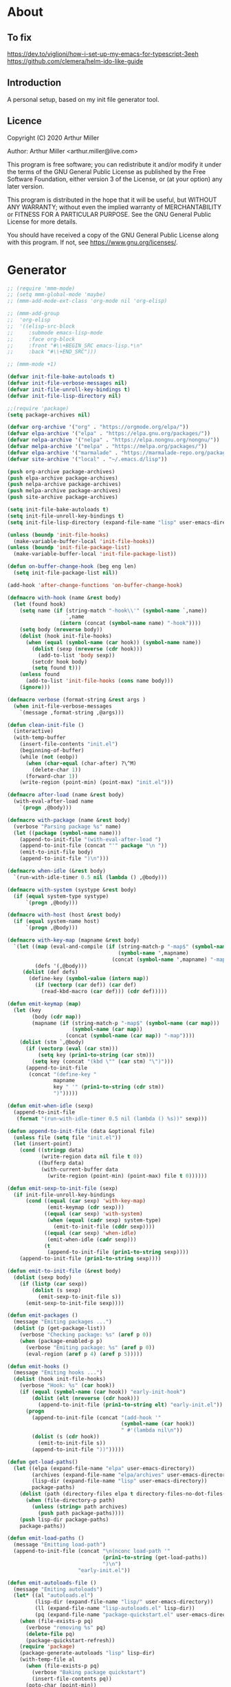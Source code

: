 # -*- eval: (progn (org-babel-goto-named-src-block "onstartup") (org-babel-execute-src-block) (outline-hide-sublevels 2)); -*-
* About
** To fix
   [[https://dev.to/viglioni/how-i-set-up-my-emacs-for-typescript-3eeh]]
   https://github.com/clemera/helm-ido-like-guide
** Introduction

   A personal setup, based on my init file generator tool.

** Licence
   Copyright (C) 2020  Arthur Miller

   Author: Arthur Miller <arthur.miller@live.com>

   This program is free software; you can redistribute it and/or modify
   it under the terms of the GNU General Public License as published by
   the Free Software Foundation, either version 3 of the License, or
   (at your option) any later version.

   This program is distributed in the hope that it will be useful,
   but WITHOUT ANY WARRANTY; without even the implied warranty of
   MERCHANTABILITY or FITNESS FOR A PARTICULAR PURPOSE.  See the
   GNU General Public License for more details.

   You should have received a copy of the GNU General Public License
   along with this program.  If not, see <https://www.gnu.org/licenses/>.
* Generator
  #+NAME: onstartup
  #+begin_src emacs-lisp :results output silent
;; (require 'mmm-mode)
;; (setq mmm-global-mode 'maybe)
;; (mmm-add-mode-ext-class 'org-mode nil 'org-elisp)

;; (mmm-add-group
;;  'org-elisp
;;  '((elisp-src-block
;;     :submode emacs-lisp-mode
;;     :face org-block
;;     :front "#\\+BEGIN_SRC emacs-lisp.*\n"
;;     :back "#\\+END_SRC")))

;; (mmm-mode +1)

(defvar init-file-bake-autoloads t)
(defvar init-file-verbose-messages nil)
(defvar init-file-unroll-key-bindings t)
(defvar init-file-lisp-directory nil)

;;(require 'package)
(setq package-archives nil)

(defvar org-archive '("org" . "https://orgmode.org/elpa/"))
(defvar elpa-archive '("elpa" . "https://elpa.gnu.org/packages/"))
(defvar nelpa-archive '("nelpa" . "https://elpa.nongnu.org/nongnu/"))
(defvar melpa-archive '("melpa" . "https://melpa.org/packages/"))
(defvar elpa-archive '("marmalade" . "https://marmalade-repo.org/packages/"))
(defvar site-archive '("local" . "~/.emacs.d/lisp"))

(push org-archive package-archives)
(push elpa-archive package-archives)
(push nelpa-archive package-archives)
(push melpa-archive package-archives)
(push site-archive package-archives)

(setq init-file-bake-autoloads t)
(setq init-file-unroll-key-bindings t)
(setq init-file-lisp-directory (expand-file-name "lisp" user-emacs-directory))

(unless (boundp 'init-file-hooks)
  (make-variable-buffer-local 'init-file-hooks))
(unless (boundp 'init-file-package-list)
  (make-variable-buffer-local 'init-file-package-list))

(defun on-buffer-change-hook (beg eng len)
  (setq init-file-package-list nil))

(add-hook 'after-change-functions 'on-buffer-change-hook)

(defmacro with-hook (name &rest body)
  (let (found hook)
    (setq name (if (string-match "-hook\\'" (symbol-name `,name))
                   `,name
                 (intern (concat (symbol-name name) "-hook"))))
    (setq body (nreverse body))
    (dolist (hook init-file-hooks)
      (when (equal (symbol-name (car hook)) (symbol-name name))
        (dolist (sexp (nreverse (cdr hook)))
          (add-to-list 'body sexp))
        (setcdr hook body)
        (setq found t)))
    (unless found
      (add-to-list 'init-file-hooks (cons name body)))
    (ignore)))

(defmacro verbose (format-string &rest args )
  (when init-file-verbose-messages
    `(message ,format-string ,@args)))

(defun clean-init-file ()
  (interactive)
  (with-temp-buffer
    (insert-file-contents "init.el")
    (beginning-of-buffer)
    (while (not (eobp))
      (when (char-equal (char-after) ?\^M)
        (delete-char 1))
      (forward-char 1))
    (write-region (point-min) (point-max) "init.el")))

(defmacro after-load (name &rest body)
  (with-eval-after-load name
    `(progn ,@body)))

(defmacro with-package (name &rest body)
  (verbose "Parsing package %s" name)
  (let ((package (symbol-name name)))
    (append-to-init-file "(with-eval-after-load ")
    (append-to-init-file (concat "'" package "\n "))
    (emit-to-init-file body)
    (append-to-init-file ")\n")))

(defmacro when-idle (&rest body)
  `(run-with-idle-timer 0.5 nil (lambda () ,@body)))

(defmacro with-system (systype &rest body)
  (if (equal system-type systype)
      `(progn ,@body)))

(defmacro with-host (host &rest body)
  (if (equal system-name host)
      `(progn ,@body)))

(defmacro with-key-map (mapname &rest body)
  `(let ((map (eval-and-compile (if (string-match-p "-map$" (symbol-name ',mapname))
                                    (symbol-name ',mapname)
                                  (concat (symbol-name ',mapname) "-map"))))
         (defs '(,@body)))
     (dolist (def defs)
       (define-key (symbol-value (intern map))
         (if (vectorp (car def)) (car def)
           (read-kbd-macro (car def))) (cdr def)))))

(defun emit-keymap (map)
  (let (key
        (body (cdr map))
        (mapname (if (string-match-p "-map$" (symbol-name (car map)))
                     (symbol-name (car map))
                   (concat (symbol-name (car map)) "-map"))))
    (dolist (stm `,@body)
      (if (vectorp (eval (car stm)))
          (setq key (prin1-to-string (car stm)))
        (setq key (concat "(kbd \"" (car stm) "\")")))
      (append-to-init-file
       (concat "(define-key "
               mapname
               key " '" (prin1-to-string (cdr stm))
               ")")))))

(defun emit-when-idle (sexp)
  (append-to-init-file
   (format "(run-with-idle-timer 0.5 nil (lambda () %s))" sexp)))

(defun append-to-init-file (data &optional file)
  (unless file (setq file "init.el"))
  (let (insert-point)
    (cond ((stringp data)
           (write-region data nil file t 0))
          ((bufferp data)
           (with-current-buffer data
             (write-region (point-min) (point-max) file t 0))))))

(defun emit-sexp-to-init-file (sexp)
  (if init-file-unroll-key-bindings
      (cond ((equal (car sexp) 'with-key-map)
             (emit-keymap (cdr sexp)))
            ((equal (car sexp) 'with-system)
             (when (equal (cadr sexp) system-type)
               (emit-to-init-file (cddr sexp))))
            ((equal (car sexp) 'when-idle)
             (emit-when-idle (cadr sexp)))
            (t
             (append-to-init-file (prin1-to-string sexp))))
    (append-to-init-file (prin1-to-string sexp))))

(defun emit-to-init-file (&rest body)
  (dolist (sexp body)
    (if (listp (car sexp))
        (dolist (s sexp)
          (emit-sexp-to-init-file s))
      (emit-sexp-to-init-file sexp))))

(defun emit-packages ()
  (message "Emiting packages ...")
  (dolist (p (get-package-list))
    (verbose "Checking package: %s" (aref p 0))
    (when (package-enabled-p p)
      (verbose "Emiting package: %s" (aref p 0))
      (eval-region (aref p 4) (aref p 5)))))

(defun emit-hooks ()
  (message "Emiting hooks ...")
  (dolist (hook init-file-hooks)
    (verbose "Hook: %s" (car hook))
    (if (equal (symbol-name (car hook)) "early-init-hook")
        (dolist (elt (nreverse (cdr hook)))
          (append-to-init-file (prin1-to-string elt) "early-init.el"))
      (progn
        (append-to-init-file (concat "(add-hook '"
                                     (symbol-name (car hook))
                                     " #'(lambda nil\n"))
        (dolist (s (cdr hook))
          (emit-to-init-file s))
        (append-to-init-file "))")))))

(defun get-load-paths()
  (let ((elpa (expand-file-name "elpa" user-emacs-directory))
        (archives (expand-file-name "elpa/archives" user-emacs-directory))
        (lisp-dir (expand-file-name "lisp" user-emacs-directory))
        package-paths)
    (dolist (path (directory-files elpa t directory-files-no-dot-files-regexp))
      (when (file-directory-p path)
        (unless (string= path archives)
          (push path package-paths))))
    (push lisp-dir package-paths)
    package-paths))

(defun emit-load-paths ()
  (message "Emitting load-path")
  (append-to-init-file (concat "\n(nconc load-path '"
                               (prin1-to-string (get-load-paths))
                               ")\n")
                       "early-init.el"))

(defun emit-autoloads-file ()
  (message "Emiting autoloads")
  (let* ((al "autoloads.el")
         (lisp-dir (expand-file-name "lisp/" user-emacs-directory))
         (ll (expand-file-name "lisp-autoloads.el" lisp-dir))
         (pq (expand-file-name "package-quickstart.el" user-emacs-directory)))
    (when (file-exists-p pq)
      (verbose "removing %s" pq)
      (delete-file pq)
      (package-quickstart-refresh))
    (require 'package)
    (package-generate-autoloads "lisp" lisp-dir)
    (with-temp-file al
      (when (file-exists-p pq)
        (verbose "Baking package quickstart")
        (insert-file-contents pq))
      (goto-char (point-min))
      (kill-line 2)
      (insert "(defvar package-activated-list nil)")
      (goto-char (point-max))
      (insert "(package-activate-all)")
      (kill-line -4)
      (goto-char (point-max))
      (when (file-exists-p ll)
        (verbose "Baking site autoloads file %s" ll)
        (insert-file-contents ll))
      (goto-char (point-min))
      (while (not (eobp))
        (when (re-search-forward "^(add-to-list" (line-end-position) t)
          (beginning-of-line)
          (kill-line 2))
        (beginning-of-line)
        (forward-line 1)))))

(defmacro maybe-remove-file (file)
  `(when (file-exists-p ,file)
     (delete-file ,file)
     (message "Removed file %s" ,file)))

(defun tangle-init-file (&optional file)
  (message "Exporting init files.")
  (unless file
    (setq file "init.el"))
  (maybe-remove-file "init.el")
  (maybe-remove-file "init.elc")
  (maybe-remove-file "early-init.el")
  (with-temp-file "init.el"
    (insert ";;; init.el -*- lexical-binding: t; -*-\n")
    (insert ";;; This file is machine generated by init-file generator, don't edit\n")
    (insert ";;; manually, edit instead file init.org and generate new init file from it.\n\n"))
  (with-temp-file "early-init.el"
    (insert ";;; early-init.el -*- lexical-binding: t; -*-\n")
    (insert ";;; This file is machine generated by init-file generator, don't edit\n")
    (insert ";;; manually, edit instead file init.org and generate new init file from it.\n\n"))
  (setq init-file-hooks nil)
  (emit-autoloads-file)
  ;; are we baking quickstart file?
  (when init-file-bake-autoloads
    ;;(append-to-init-file "\n(setq package-quickstart nil package-enable-at-startup nil package--init-file-ensured t)\n" "early-init.el")
    (with-temp-buffer
      (insert-file-contents-literally "autoloads.el")
      (append-to-init-file (current-buffer)))
    )
  ;; generate stuff
  (emit-packages)
  ;; do this after user init stuff
  (emit-hooks) ;; must be done after emiting packages
  (emit-load-paths);; must be done after emiting hooks
  ;; fix init.el
  (append-to-init-file "\n;; Local Variables:\n")
  (append-to-init-file ";; byte-compile-warnings: (not free-vars unresolved))\n")
  (append-to-init-file ";; End:\n")
  (clean-init-file))

;; (let ((l (get-package-list)))
;;   (with-current-buffer (get-buffer-create "*package-list*")
;;     (erase-buffer)
;;     (dolist (p l)
;;       (beginning-of-line)
;;       (insert (aref p 0))
;;       (newline))
;;     (switch-to-buffer (current-buffer))))

;; (defun print-line (&optional beg)
;;   (let ((end (line-end-position)))
;;     (unless beg (setq beg (line-beginning-position)))
;;     (message "%s" (buffer-substring-no-properties beg end))))

;; Install packages
(defun ensure-package (package)
  (let ((p (intern (aref package 0))))
    (unless (package-installed-p p)
      (message "Installing package: %s" p)
      (package-install p))))

(defun package-pseudo-p (package)
  (aref package 2))

(defun package-enabled-p (package)
  (aref package 1))

(defun install-packages (&optional packages)
  (interactive)
  (package-initialize)
  (package-refresh-contents)
  (unless packages
    (setq packages (get-package-list)))
  (dolist (p packages)
    (unless (package-pseudo-p p)
      (ensure-package p)))
  (package-quickstart-refresh))

(defmacro gt (n1 n2)
  `(> ,n1 ,n2))

(defmacro gte (n1 n2)
  `(>= ,n1 ,n2))

(defmacro lt (n1 n2)
  `(< ,n1 ,n2))

(defmacro lte (n1 n2)
  `(<= ,n1 ,n2))

(defun current-package ()
  "Return name of package the cursor is at the moment."
  (save-excursion
    (let (nb ne pn (start (point)))
      (when (re-search-backward "^\\* Packages" (point-min) t)
        (setq nb (point))
        (goto-char start)
        (setq pn (search-forward "** " (line-end-position) t 1))
        (unless pn
          (setq pn (search-backward "** " nb t 1)))
        (when pn
          (search-forward "] ")
          (setq nb (point))
          (re-search-forward "[\n[:blank:]]")
          (forward-char -1)
          (setq ne (point))
          (setq pn (buffer-substring-no-properties nb ne))
          pn)))))

(defun install-and-configure ()
  (interactive)
  (install-packages)
  (generate-init-files)
  (install-init-files))

(defun configure-emacs ()
  (interactive)
  (generate-init-files)
  (install-init-files))

;; org hacks
(defun org-init--packages ()
  "Return start of packages; point after the \"* Packages\" heading."
  (save-excursion
    ;; we search backward, which will find beginning of line if the current
    ;; point is after the heading
    (cond ((re-search-backward "^\\* Packages" (point-min) t)
           (point))
          ;; the point was after the heading, and now we are at the point-min
          ((re-search-forward "^\\* Packages" nil t)
           (beginning-of-line)
           (point))
          ;; we didn't found the Packages section, means invalid file
          (t (error "No Packages section in current file found.")))))

;; help fns to work with init.org
(defun add-package (package)
  (interactive "sPackage name: ")
  (goto-char (org-init--packages))
  (forward-line 1)
  (insert (concat "** [x] "
                  package
                  "\n#+begin_src emacs-lisp\n"
                  "\n#+end_src\n"))
  (forward-line -2))

(defun add-git-package (url)
  (interactive "sGIT url: ")
  (unless (string-empty-p url)
    (let ((tokens (split-string url "/" t "\s\t")) package)
          (message "T: %S" tokens)
      (dolist (tk tokens)
        (setq package tk))
      (goto-char (org-init--packages))
      (forward-line 1)
      (insert (concat "\n** [x] " package
                      "\n#+GIT: " url
                      "\n#+begin_src emacs-lisp\n"
                      "\n#+end_src\n"))
      (forward-line -2))))

(defun add-pseudo-package (package)
  (interactive "sPackage name: ")
  (goto-char (org-init--packages))
  (forward-line 1)
  (insert (concat "** [none  ] [x] "
                  package
                  "\n#+begin_src emacs-lisp\n"
                  "\n#+end_src\n"))
  (forward-line -2))

(defun org-init--package-enabled-p ()
  "Return t if point is in a package headline and package is enabled."
  (save-excursion
    (beginning-of-line)
    (looking-at "^[ \t]*\\*\\* \\[x\\]")))

(defun org-init--toggle-headline-checkbox ()
  "Switch between enabled/disabled todo state."
  (if (org-init--package-enabled-p)
      (org-todo 2)
    (org-todo 1)))

(defun org-init--package-section-p ()
  (save-excursion
    (let ((current-point (point)))
      (when (re-search-backward "^\\* Packages" nil t)
        (forward-line 1)
        (gte current-point (point))))))

(defun org-init--shiftup ()
  "Switch between enabled/disabled todo state."
  (interactive)
  (if (org-init--package-section-p)
      (save-excursion
        (beginning-of-line)
        (unless (looking-at org-heading-regexp)
          (re-search-backward org-heading-regexp))
        (ohc--shiftup))
    (org-shiftup)))

(defun org-init--shiftdown ()
  "Switch between enabled/disabled todo state."
  (interactive)
  (if (org-init--package-section-p)
      (save-excursion
        (beginning-of-line)
        (unless (looking-at org-heading-regexp)
          (re-search-backward org-heading-regexp))
        (ohc--shiftdown))
    (org-shiftdown)))

(defun org-init--shiftright ()
  "Switch between enabled/disabled todo state."
  (interactive)
  (if (org-init--package-section-p)
      (save-excursion
        (beginning-of-line)
        (unless (looking-at org-heading-regexp)
          (re-search-backward org-heading-regexp))
        (org-shiftright))
    (org-shiftright)))

(defun org-init--shiftleft ()
  "Switch between enabled/disabled todo state."
  (interactive)
  (if (org-init--package-section-p)
      (save-excursion
        (beginning-of-line)
        (unless (looking-at org-heading-regexp)
          (re-search-backward org-heading-regexp))
        (org-shiftleft))
    (org-shiftleft)))

(defun org-init--open-in-dired ()
  (interactive)
  (if (org-init--package-section-p)
      (save-excursion
        (beginning-of-line)
        (unless (looking-at org-heading-regexp)
          (re-search-backward org-heading-regexp))
        (let ((elpa (expand-file-name "elpa" user-emacs-directory))
              start pkgname)
          (while (search-forward "] " (line-end-position) t) )
          (setq start (point))
          (skip-chars-forward "[a-zA-Z\\-]")
          (setq pkgname (buffer-substring-no-properties start (point)))
          (setq pkdir (directory-files elpa t pkgname t ))
          (if pkdir (dired (car pkdir)))))))

(defun org-init--sort-packages ()
  "This is just a convenience wrapper for org-sort. It does reverted sort on
  todo keywords-"
  (interactive)
  (save-excursion
    (goto-char (org-init--packages))
    (org-sort-entries nil ?a) ;; first sort alphabetic than in reversed todo-order
    (org-sort-entries nil ?O)
    (org-cycle) (org-cycle)))

(defvar org-init-mode-map
  (let ((map (make-sparse-keymap)))
    (define-key org-heading-checkbox-mode-map
      [remap ohc--shiftup] #'org-init--shiftup)
    (define-key org-heading-checkbox-mode-map
      [remap ohc--shiftdown] #'org-init--shiftdown)
    (define-key org-mode-map [remap org-shiftleft] #'org-init--shiftleft)
    (define-key org-mode-map [remap org-shiftright] #'org-init--shiftright)
    (define-key map (kbd "C-c C-j") 'org-init--open-in-dired)
    (define-key map (kbd "C-c i a") 'add-package)
    (define-key map (kbd "C-c i i") 'install-packages)
    (define-key map (kbd "C-c i p") 'add-pseudo-package)
    (define-key map (kbd "C-c i s") 'org-init--sort-packages)
    (define-key map (kbd "C-c i g") 'generate-init-files)
    map)
  "Keymap used in `org-init-mode'.")

(defvar org-init-mode-enabled nil)
(defvar org-init-old-kwds nil)
(defvar org-init-old-key-alist nil)
(defvar org-init-old-kwd-alist nil)
(defvar org-init-old-log-done nil)
(defvar org-init-old-todo nil)

(make-variable-buffer-local 'org-log-done)
(make-variable-buffer-local 'org-todo-keywords)

(define-minor-mode org-init-mode ""
  :global nil :lighter " init-file"
  (unless (derived-mode-p 'org-mode)
    (error "Not in org-mode."))
  (cond (org-init-mode
         (unless org-init-mode-enabled
           (setq org-init-mode-enabled t
                 org-init-old-log-done org-log-done
                 org-init-old-kwds org-todo-keywords-1
                 org-init-old-key-alist org-todo-key-alist
                 org-init-old-kwd-alist org-todo-kwd-alist)
           (setq-local org-log-done nil)
           (let (kwd-list s)
             (dolist (repo package-archives)
               (setq s (car repo))
               (while (lt (length s) 6)
                 (setq s (concat s " ")))
               (push (format "[%s]" s) kwd-list))
             (push "[none  ]" kwd-list)
             (org-todo-per-file-keywords (nreverse kwd-list)))))
        (t
         (setq org-todo-keywords-1 org-init-old-kwds
               org-todo-key-alist org-init-old-key-alist
               org-todo-kwd-alist org-init-old-kwd-alist
               org-log-done org-init-old-log-done
               org-init-mode-enabled nil))))

(defun org-todo-per-file-keywords (kwds)
  "Sets per file TODO labels. Takes as argument a list of strings to be
          used as labels."
  (let (alist)
    (push "TODO" alist)
    (dolist (kwd kwds)
      (push kwd alist))
    (setq alist (list (nreverse alist)))
    ;; TODO keywords.
    (setq-local org-todo-kwd-alist nil)
    (setq-local org-todo-key-alist nil)
    (setq-local org-todo-key-trigger nil)
    (setq-local org-todo-keywords-1 nil)
    (setq-local org-done-keywords nil)
    (setq-local org-todo-heads nil)
    (setq-local org-todo-sets nil)
    (setq-local org-todo-log-states nil)
    (let ((todo-sequences alist))
      (dolist (sequence todo-sequences)
        (let* ((sequence (or (run-hook-with-args-until-success
                              'org-todo-setup-filter-hook sequence)
                             sequence))
               (sequence-type (car sequence))
               (keywords (cdr sequence))
               (sep (member "|" keywords))
               names alist)
          (dolist (k (remove "|" keywords))
            (unless (string-match "^\\(.*?\\)\\(?:(\\([^!@/]\\)?.*?)\\)?$"
                                  k)
              (error "Invalid TODO keyword %s" k))
            (let ((name (match-string 1 k))
                  (key (match-string 2 k))
                  (log (org-extract-log-state-settings k)))
              (push name names)
              (push (cons name (and key (string-to-char key))) alist)
              (when log (push log org-todo-log-states))))
          (let* ((names (nreverse names))
                 (done (if sep (org-remove-keyword-keys (cdr sep))
                         (last names)))
                 (head (car names))
                 (tail (list sequence-type head (car done) (org-last done))))
            (add-to-list 'org-todo-heads head 'append)
            (push names org-todo-sets)
            (setq org-done-keywords (append org-done-keywords done nil))
            (setq org-todo-keywords-1 (append org-todo-keywords-1 names nil))
            (setq org-todo-key-alist
                  (append org-todo-key-alist
                          (and alist
                               (append '((:startgroup))
                                       (nreverse alist)
                                       '((:endgroup))))))
            (dolist (k names) (push (cons k tail) org-todo-kwd-alist))))))
    (setq org-todo-sets (nreverse org-todo-sets)
          org-todo-kwd-alist (nreverse org-todo-kwd-alist)
          org-todo-key-trigger (delq nil (mapcar #'cdr org-todo-key-alist))
          org-todo-key-alist (org-assign-fast-keys org-todo-key-alist))
    ;; Compute the regular expressions and other local variables.
    ;; Using `org-outline-regexp-bol' would complicate them much,
    ;; because of the fixed white space at the end of that string.
    (unless org-done-keywords
      (setq org-done-keywords
            (and org-todo-keywords-1 (last org-todo-keywords-1))))
    (setq org-not-done-keywords
          (org-delete-all org-done-keywords
                          (copy-sequence org-todo-keywords-1))
          org-todo-regexp (regexp-opt org-todo-keywords-1 t)
          org-not-done-regexp (regexp-opt org-not-done-keywords t)
          org-not-done-heading-regexp
          (format org-heading-keyword-regexp-format org-not-done-regexp)
          org-todo-line-regexp
          (format org-heading-keyword-maybe-regexp-format org-todo-regexp)
          org-complex-heading-regexp
          (concat "^\\(\\*+\\)"
                  "\\(?: +" org-todo-regexp "\\)?"
                  "\\(?: +\\(\\[#.\\]\\)\\)?"
                  "\\(?: +\\(.*?\\)\\)??"
                  "\\(?:[ \t]+\\(:[[:alnum:]_@#%:]+:\\)\\)?"
                  "[ \t]*$")
          org-complex-heading-regexp-format
          (concat "^\\(\\*+\\)"
                  "\\(?: +" org-todo-regexp "\\)?"
                  "\\(?: +\\(\\[#.\\]\\)\\)?"
                  "\\(?: +"
                  ;; Stats cookies can be stuck to body.
                  "\\(?:\\[[0-9%%/]+\\] *\\)*"
                  "\\(%s\\)"
                  "\\(?: *\\[[0-9%%/]+\\]\\)*"
                  "\\)"
                  "\\(?:[ \t]+\\(:[[:alnum:]_@#%%:]+:\\)\\)?"
                  "[ \t]*$")
          org-todo-line-tags-regexp
          (concat "^\\(\\*+\\)"
                  "\\(?: +" org-todo-regexp "\\)?"
                  "\\(?: +\\(.*?\\)\\)??"
                  "\\(?:[ \t]+\\(:[[:alnum:]:_@#%]+:\\)\\)?"
                  "[ \t]*$"))))

(push "GIT" org-element-affiliated-keywords)

(org-init-mode 1)
  #+end_src
* Packages
** [none  ] [x] c/c++
   #+begin_src emacs-lisp
(with-hook after-init
           (add-hook 'c-initialization-hook 'my-c-init)
           (add-hook 'c++-mode-hook 'my-c++-init)
           (add-to-list 'auto-mode-alist '("\\.c\\'" . c-mode))
           (add-to-list 'auto-mode-alist '("\\.h\\'" . c-mode))
           (setq auto-mode-alist
                 (append (list '("\\.\\(|hh\\|cc\\|c++\\|cpp\\|tpp\\|hpp\\|hxx\\|cxx\\|inl\\|cu\\)$" . c++-mode)) 
                         auto-mode-alist))
           (when-idle
            (require 'c++-setup)))
   #+end_src
** [none  ] [x] dap-java
   #+begin_src emacs-lisp

   #+end_src
** [none  ] [x] dired
   #+begin_src emacs-lisp
(with-hook after-init
           (with-key-map global
                         ("C-x C-j"   . dired-jump)
                         ("C-x 4 C-j" . dired-jump-other-window))
           (when-idle
            (require 'dired)
            (message "Dired loaded on idle.")))

(with-package dired
              (require 'dired-extras)
              (setq dired-dwim-target t
                    global-auto-revert-non-file-buffers nil
                    dired-recursive-copies  'always
                    dired-recursive-deletes 'always
                    ;; there is a bug with dired-subtree: when -D (--dired) switch is
                    ;; specified, dired-subtree-toggle toggles only one level deep
                    dired-listing-switches "-lA --si --time-style=long-iso --group-directories-first"
                    wdired-use-vertical-movement t
                    wdired-allow-to-change-permissions t
                    dired-omit-files-p t
                    dired-omit-files (concat dired-omit-files "\\|^\\..+$"))

              (setq openwith-associations
                    (list (list (openwith-make-extension-regexp
                                 '("flac" "mpg" "mpeg" "mp3" "mp4"
                                   "avi" "wmv" "wav" "mov" "flv"
                                   "ogm" "ogg" "mkv" "webm"))
                                "mpv"
                                '(file))

                          (list (openwith-make-extension-regexp
                                 '("html" "htm"))
                                (getenv "BROWSER")
                                '(file))))

              (with-system windows-nt
                            (setq ls-lisp-use-insert-directory-program "gls"))
              
              (with-system gnu/linux
                           (dolist (ext (list (list (openwith-make-extension-regexp
                                                     '("xbm" "pbm" "pgm" "ppm" "pnm"
                                                       "png" "gif" "bmp" "tif" "jpeg" "jpg"))
                                                    "feh"
                                                    '(file))
                                              
                                              (list (openwith-make-extension-regexp
                                                     '("doc" "xls" "ppt" "odt" "ods" "odg" "odp" "rtf"))
                                                    "libreoffice"
                                                    '(file))

                                              (list (openwith-make-extension-regexp
                                                     '("\\.lyx"))
                                                    "lyx"
                                                    '(file))

                                              (list (openwith-make-extension-regexp
                                                     '("chm"))
                                                    "kchmviewer"
                                                    '(file))

                                              (list (openwith-make-extension-regexp
                                                     '("pdf" "ps" "ps.gz" "dvi" "epub" "djv" "djvu" "mobi"))
                                                    "okular"
                                                    '(file))))
                             (add-to-list 'openwith-associations ext)))

              (with-key-map dired-mode
                            ("C-x <M-S-return>" . dired-open-current-as-sudo)                    
                            ("r"                . dired-do-rename)
                            ("C-S-r"            . wdired-change-to-wdired-mode)
                            ("f"                . wdired-change-to-partial-wdired-mode)
                            ;; ("C-r C-s"          . tmtxt/dired-async-get-files-size)
                            ;; ("C-r C-r"          . tda/rsync)
                            ;; ("C-r C-z"          . tda/zip)
                            ;; ("C-r C-u"          . tda/unzip)
                            ;; ("C-r C-a"          . tda/rsync-multiple-mark-file)
                            ;; ("C-r C-e"          . tda/rsync-multiple-empty-list)
                            ;; ("C-r C-d"          . tda/rsync-multiple-remove-item)
                            ;; ("C-r C-v"          . tda/rsync-multiple)
                            ;; ("C-r C-s"          . tda/get-files-size)
                            ;; ("C-r C-q"          . tda/download-to-current-dir)
                            ("S-<return>"       . dired-openwith)
                            ("C-'"              . dired-collapse-mode)
                            ("M-p"              . scroll-down-line)
                            ("M-m"              . dired-mark-backward)
                            ("M-<"              . dired-goto-first)
                            ("M->"              . dired-goto-last)
                            ("M-<return>"       . my-run)
                            ("C-S-f"            . dired-narrow)
                            ("P"                . peep-dired)
                            ("<f1>"             . term-toggle)
                            ("TAB"              . dired-subtree-toggle)
                            ("f"                . dired-subtree-fold-all)                            
                            ("e"                . dired-subtree-expand-all)))

(with-hook dired-mode
           (dired-omit-mode t)
           (dired-async-mode t)
           (dired-hide-details-mode)
           (dired-auto-readme-mode t))
   #+end_src
** [none  ] [x] early-init
   #+begin_src emacs-lisp
(with-hook early-init
           (defvar old-file-name-handler file-name-handler-alist)
           (setq file-name-handler-alist nil
                 gc-cons-threshold most-positive-fixnum
                 frame-inhibit-implied-resize t
                 bidi-inhibit-bpa t
                 initial-scratch-message ""
                 inhibit-splash-screen t
                 inhibit-startup-screen t
                 inhibit-startup-message t
                 inhibit-startup-echo-area-message t
                 show-paren-delay 0
                 use-dialog-box nil
                 visible-bell nil
                 ring-bell-function 'ignore
                 load-prefer-newer t
                 shell-command-default-error-buffer "Shell Command Errors"
                 native-comp-async-report-warnings-errors 'silent
                 comp-speed 3)

           (setq-default abbrev-mode t
                         indent-tabs-mode nil
                         indicate-empty-lines t
                         cursor-type 'bar
                         fill-column 80
                         auto-fill-function 'do-auto-fill
                         cursor-in-non-selected-windows 'hollow
                         bidi-display-reordering 'left-to-right
                         bidi-paragraph-direction 'left-to-right)

           (push '(menu-bar-lines . 0) default-frame-alist)
           (push '(tool-bar-lines . 0) default-frame-alist)
           (push '(vertical-scroll-bars . nil) default-frame-alist)
           (push '(font . "Anonymous Pro-16") default-frame-alist)
           ;; (push '(font . "Some imaginary font") default-frame-alist)
           (custom-set-faces '(default ((t (:height 120)))))
           
           ;; (let ((default-directory  (expand-file-name "lisp" user-emacs-directory)))
           ;;   (normal-top-level-add-to-load-path '("."))
           ;;   (normal-top-level-add-subdirs-to-load-path))
           
           (define-prefix-command 'C-z-map)
           (global-set-key (kbd "C-z") 'C-z-map)
           (global-unset-key (kbd "C-v")))
   #+end_src
** [none  ] [x] emacs
   #+begin_src emacs-lisp
(with-hook after-init
           (setenv "BROWSER" "firefox-developer-edition")

           (with-system windows-nt
                        ;; (global-disable-mouse-mode 1)
                        (setq w32-get-true-file-attributes nil
                              w32-pipe-read-delay 0
                              w32-pipe-buffer-size (* 64 1024)
                              ;;package-gnupghome-dir "c:/Users/arthu/.emacs.d/elpa/gnupg"
                              source-directory "c:/emacs/emsrc/emacs"
                              command-line-x-option-alist nil
                              command-line-ns-option-alist nil))
           
             (let ((etc (expand-file-name "etc" user-emacs-directory)))
                 (unless (file-directory-p etc)
                   (make-directory etc))
               (setq show-paren-style 'expression
                     shell-file-name "bash"
                     shell-command-switch "-ic"
                     delete-exited-processes t
                     echo-keystrokes 0.1
                     winner-dont-bind-my-keys t
                     auto-window-vscroll nil
                     require-final-newline t
                     next-line-add-newlines t
                     bookmark-save-flag 1
                     delete-selection-mode t
                     confirm-kill-processes nil
                     large-file-warning-threshold nil
                     save-abbrevs 'silent
                     save-interprogram-paste-before-kill t
                     save-place-file (expand-file-name "places" etc)
                     max-lisp-eval-depth '100000
                     max-specpdl-size '1000000
                     scroll-preserve-screen-position 'always
                     scroll-conservatively 1
                     maximum-scroll-margin 1
                     scroll-margin 0
                     make-backup-files nil
                     backup-directory-alist `(("." . ,etc))
                     custom-file (expand-file-name "custom.el" etc)
                     abbrev-file-name (expand-file-name "abbrevs.el" etc)
                     bookmark-default-file (expand-file-name "bookmarks" etc)))

             (add-to-list 'display-buffer-alist '("\\*Compile-Log\\*"
                                                  (display-buffer-no-window)))

           (fset 'yes-or-no-p 'y-or-n-p)
           (electric-indent-mode 1)
           (electric-pair-mode 1)
           (global-auto-revert-mode)
           (global-hl-line-mode 1)
           (global-subword-mode 1)
           (auto-compression-mode 1)
           (auto-image-file-mode)
           (auto-insert-mode 1)
           (auto-save-mode 1)
           (blink-cursor-mode 1)
           (column-number-mode 1)
           (delete-selection-mode 1)
           (display-time-mode 1)
           (pending-delete-mode 1)
           (show-paren-mode t)
           (save-place-mode 1)
           (winner-mode t)
           (turn-on-auto-fill)
           
           (diminish 'winner-mode)
           (diminish 'eldoc-mode)
           (diminish 'electric-pair-mode)
           (diminish 'auto-complete-mode)
           (diminish 'abbrev-mode)
           (diminish 'auto-fill-function)
           (diminish 'subword-mode)
           (diminish 'auto-insert-mode)
           
           (with-key-map global
                         ;; Window-buffer operations
                         ("C-<insert>"    . term-toggle)
                         ("<insert>"      . term-toggle-eshell)
                         ([f9]            . ispell-word)
                         ([S-f10]         . next-buffer)
                         ([f10]           . previous-buffer)
                         ([f12]           . kill-buffer-but-not-some)
                         ([M-f12]         . kill-buffer-other-window)
                         ([C-M-f12]       . only-current-buffer)

                         ;; Emacs windows
                         ("C-v <left>"   . windmove-swap-states-left)
                         ("C-v <right>"  . windmove-swap-states-right)
                         ("C-v <up>"     . windmove-swap-states-up)
                         ("C-v <down>"   . windmove-swap-states-down)
                         ("C-v o"        . other-window)
                         ("C-v j"        . windmove-left)
                         ("C-v l"        . windmove-right)
                         ("C-v i"        . windmove-up)
                         ("C-v k"        . windmove-down)
                         ("C-v a"        . send-to-window-left)
                         ("C-v d"        . send-to-window-right)
                         ("C-v w"        . send-to-window-up)
                         ("C-v s"        . send-to-window-down)
                         ("C-v v"        . maximize-window-vertically)
                         ("C-v h"        . maximize-window-horizontally)
                         ("C-v n"        . next-buffer)
                         ("C-v p"        . previous-buffer)
                         ("C-v C-+"      . enlarge-window-horizontally)
                         ("C-v C-,"      . enlarge-window-vertically)
                         ("C-v C--"      . shrink-window-horizontally)
                         ("C-v C-."      . shrink-window-vertically)
                         ("C-v u"        . winner-undo)
                         ("C-v r"        . winner-redo)
                         ("C-v C-k"      . delete-window)
                         ("C-v C-l"      . windmove-delete-left)
                         ("C-v C-r"      . windmove-delete-right)
                         ("C-v C-a"      . windmove-delete-up)
                         ("C-v C-b"      . windmove-delete-down)
                         ("C-v <return>" . delete-other-windows)
                         ("C-v ,"        . split-window-right)
                         ("C-v ."        . split-window-below)
                         ("C-v C-s"      . swap-two-buffers)
                         ([remap other-window] . ace-window)

                         ;; cursor movement
                         ("M-n"     . scroll-up-line)
                         ("M-N"     . scroll-up-command)
                         ("M-p"     . scroll-down-line)
                         ("M-P"     . scroll-down-command)
                         ("C-v c"   . org-capture)
                         ("C-v C-c" . avy-goto-char)
                         ("C-v C-v" . avy-goto-word-1)
                         ("C-v C-w" . avy-goto-word-0)
                         ("C-v C-g" . avy-goto-line)

                         ;; some random stuff
                         ("C-h C-i"   . (lambda() 
                                          (interactive)
                                          (find-file (expand-file-name
                                                      "init.org"
                                                      user-emacs-directory)))))
           
           (when-idle (require 'sv-kalender)
                      ;;(add-to-list 'special-display-frame-alist '(tool-bar-lines . 0))
                      (when (and custom-file (file-exists-p custom-file))
                        (load custom-file 'noerror))
                      (add-hook 'comint-output-filter-functions
                                #'comint-watch-for-password-prompt)
                      (setq gc-cons-threshold       16777216
                            gc-cons-percentage      0.1
                            file-name-handler-alist old-file-name-handler)))
   #+end_src
** [none  ] [x] emacs-director
   #+GIT: https://github.com/bard/emacs-director
#+begin_src emacs-lisp

#+end_src
** [none  ] [x] emacs-run-command
   #+GIT: https://github.com/bard/emacs-run-command
#+begin_src emacs-lisp

#+end_src
** [none  ] [x] emacs-velocity
   #+GIT: https://github.com/bard/emacs-velocity
#+begin_src emacs-lisp

#+end_src
** [none  ] [x] gnus
   #+begin_src emacs-lisp
(with-hook after-init
           (require 'gnus)
           (message "Gnus loaded on idle."))

(with-package gnus

              ;;(require 'nnir)

              (setq user-full-name    "Arthur Miller"
                    user-mail-address "arthur.miller@live.com")
              
              ;; for the outlook
              (setq gnus-select-method '(nnimap "live.com"
                                                (nnimap-address "imap-mail.outlook.com")
                                                (nnimap-server-port 993)
                                                (nnimap-stream ssl)
                                                (nnir-search-engine imap)))

              ;; Send email through SMTP
              (setq message-send-mail-function 'smtpmail-send-it
                    smtpmail-default-smtp-server "smtp-mail.outlook.com"
                    smtpmail-smtp-service 587
                    smtpmail-local-domain "homepc")

              (setq gnus-thread-sort-functions
                    '(gnus-thread-sort-by-most-recent-date
                      (not gnus-thread-sort-by-number)))
              (setq gnus-use-cache t gnus-view-pseudo-asynchronously t)
              ;; Show more MIME-stuff:
              (setq gnus-mime-display-multipart-related-as-mixed t)
              ;; http://www.gnu.org/software/emacs/manual/html_node/gnus/_005b9_002e2_005d.html
              (setq gnus-use-correct-string-widths nil)
              (setq nnmail-expiry-wait 'immediate)
              
              ;; Smileys:
              (setq smiley-style 'medium)
              
              ;; Use topics per default:
              (add-hook 'gnus-group-mode-hook 'gnus-topic-mode)
              (setq gnus-message-archive-group '((format-time-string "sent.%Y")))
              (setq gnus-server-alist '(("archive" nnfolder "archive" (nnfolder-directory "~/mail/archive")
                                         (nnfolder-active-file "~/mail/archive/active")
                                         (nnfolder-get-new-mail nil)
                                         (nnfolder-inhibit-expiry t))))
              
              (setq gnus-topic-topology '(;;("Gnus" visible)
                                          ;;(("misc" visible))
                                          ("live.com" visible)))
              
              ;; each topic corresponds to a public imap folder
              (setq gnus-topic-alist '(("live.com")
                                       ("Gnus")))
              )
   #+end_src
** [none  ] [x] inferior-python-mode
   #+begin_src emacs-lisp
     (with-hook inferior-python-mode
                (hide-mode-line-mode))
   #+end_src
** [none  ] [x] lisp & elisp
   #+begin_src emacs-lisp
(with-hook after-init
           (defun shell-command-on-buffer ()
             (interactive)
             (shell-command-on-region
              (point-min) (point-max)
              (read-shell-command "Shell command on buffer: ") ))

           (set-default 'auto-mode-alist
                        (append '(("\\.lisp$" . lisp-mode)
                                  ("\\.lsp$" . lisp-mode)
                                  ("\\.cl$" . lisp-mode))
                                auto-mode-alist)))

(with-package elisp-mode

           ;; From: https://emacs.wordpress.com/2007/01/17/eval-and-replace-anywhere/
           (defun fc-eval-and-replace ()
             "Replace the preceding sexp with its value."
             (interactive)
             (backward-kill-sexp)
             (condition-case nil
                 (prin1 (eval (read (current-kill 0)))
                        (current-buffer))
               (error (message "Invalid expression")
                      (insert (current-kill 0)))))

           ;; https://stackoverflow.com/questions/2171890/emacs-how-to-evaluate-the-smallest-s-expression-the-cursor-is-in-or-the-follow
           (defun eval-next-sexp ()
             (interactive)
             (save-excursion
               (forward-sexp)
               (eval-last-sexp nil)))
           
           ;; this works sometimes
           (defun eval-surrounding-sexp (levels)
             (interactive "p")
             (save-excursion
               (up-list (abs levels))
               (eval-last-sexp nil)))
           
              (with-key-map emacs-lisp-mode
                            ("\C-c a" . emacs-lisp-byte-compile-and-load)
                            ("\C-c b" . emacs-lisp-byte-compile)
                            ("\C-c c" . emacs-lisp-native-compile-and-load)
                            ("\C-c d" . eval-defun)
                            ("\C-c e" . eval-buffer)
                            ("\C-c i" . reindent-buffer)
                            ("\C-c l" . eval-last-sexp)
                            ("\C-c n" . eval-next-sexp)
                            ("\C-c r" . fc-eval-and-replace)
                            ("\C-c s" . eval-surrounding-sexp)))

(with-hook emacs-lisp-mode
           (setq fill-column 80)
           (company-mode 1)
           (outshine-mode 1)
           (yas-minor-mode 1))
   #+end_src
** [none  ] [x] wdired
   #+begin_src emacs-lisp
(with-package wdired
              (with-key-map wdired-mode
                            ("<return>"        . dired-find-file)
                            ("M-<return>"      . my-run)
                            ("S-<return>"      . dired-openwith)
                            ("M-<"             . dired-go-to-first)
                            ("M->"             . dired-go-to-last)
                            ("M-p"             . scroll-down-line)))
   #+end_src
** [x] academic-phrases
#+begin_src emacs-lisp

#+end_src
** [x] ace-window
   #+begin_src emacs-lisp
(with-package ace-window
              (ace-window-display-mode 1)
              ;;(setq aw-dispatch-always t)
              (setq aw-keys '(?a ?s ?d ?f ?g ?h ?j ?k ?l)))
   #+end_src
** [x] all-the-icons
   #+begin_src emacs-lisp
(with-package all-the-icons
              (diminish 'all-the-icons-mode)
              (setq neo-theme 'arrow)
              (setq neo-window-fixed-size nil))
   #+end_src
** [x] async
   #+begin_src emacs-lisp
(with-package async
              (async-bytecomp-package-mode 1)
              (diminish 'async-dired-mode))
   #+end_src
** [x] auto-package-update
   #+begin_src emacs-lisp
(with-hook auto-package-update-after
           (message "Refresh autoloads")
           (package-quickstart-refresh))

(with-package auto-package-update
              (setq auto-package-update-delete-old-versions t
                    auto-package-update-interval nil))
   #+end_src
** [x] auto-yasnippet
   #+begin_src emacs-lisp

   #+end_src
** [x] avy
   #+BEGIN_SRC emacs-lisp

   #+END_SRC
** [x] beacon
   #+begin_src emacs-lisp
(with-hook after-init
          (when-idle
           (beacon-mode t)
           (diminish 'beacon-mode)))
   #+end_src
** [x] borg
#+begin_src emacs-lisp

#+end_src
** [x] bug-hunter
   #+begin_src emacs-lisp

   #+end_src
** [x] bui
   #+begin_src emacs-lisp

   #+end_src
** [x] cfrs
   #+begin_src emacs-lisp

   #+end_src
** [x] cmake-font-lock
   #+begin_src emacs-lisp
(with-hook prog-mode
           ;; Highlighting in cmake-mode this way interferes with
           ;; cmake-font-lock, which is something I dont yet understand.
           (when (not (derived-mode-p 'cmake-mode))
             (font-lock-add-keywords nil
                                     '(("\\<\\(FIXME\\|TODO\\|BUG\\|DONE\\)"
                                        1 font-lock-warning-face t)))))

(with-hook cmake-mode
           (cmake-font-lock-activate))
   #+end_src
** [x] cmake-mode
   #+begin_src emacs-lisp
(with-hook after-init
           (add-to-list 'auto-mode-alist '("\\.cmake\\'" . cmake-mode))
           (add-to-list 'auto-mode-alist '("\\CMakeLists.txt\\'" . cmake-mode)))
(with-hook cmake
           (require 'company)
           (require 'company-cmake)
           (company-mode 1))
   #+end_src
** [x] company
   #+begin_src emacs-lisp
(with-hook after-init
           (add-hook 'c-mode-common-hook 'company-mode)
           (add-hook 'sgml-mode-hook 'company-mode)
           (add-hook 'emacs-lisp-mode-hook 'company-mode)
           (add-hook 'text-mode-hook 'company-mode)
           (add-hook 'lisp-mode-hook 'company-mode)
           (when-idle
            (require 'company)))

(with-package company 
              (require 'company-capf)
              (require 'company-files)
              
              (diminish 'company-mode)
              (setq company-idle-delay            0
                    company-require-match         nil
                    company-minimum-prefix-length 2
                    company-show-numbers          0
                    company-tooltip-limit         20
                    company-async-timeout         6
                    company-dabbrev-downcase      nil
                    tab-always-indent 'complete
                    company-global-modes '(not term-mode)
                    company-backends (delete 'company-semantic
                                             company-backends))
              
              (setq company-backends '(company-capf
                                       company-keywords
                                       company-semantic
                                       company-files
                                       company-etags
                                       company-elisp
                                       company-clang
                                       company-ispell
                                       company-yasnippet))
              (define-key company-mode-map
                [remap indent-for-tab-command] 'company-indent-or-complete-common)

              (with-key-map company-active
                            ("C-n" . company-select-next)
                            ("C-p" . company-select-previous)))
   #+end_src
** [x] company-c-headers        
   #+begin_src emacs-lisp
(with-hook company-c-headers-mode
           (diminish 'company-c-headers-mode)
           (add-to-list 'company-backends 'company-c-headers))
   #+end_src
** [x] company-flx
#+begin_src emacs-lisp
(with-hook company
              (company-flx-mode +1))
#+end_src
** [x] company-math
   #+begin_src emacs-lisp
(with-package company-math
              (diminish 'company-math-mode)
              (add-to-list 'company-backends 'company-math-symbols-latex)
              (add-to-list 'company-backends 'company-math-symbols-unicode))
   #+end_src
** [x] company-quickhelp
   #+begin_src emacs-lisp
(with-package company-quickhelp-mode
              (diminish 'company-quickhelp-mode)
              (add-hook 'global-company-mode-hook 'company-quickhelp-mode))
   #+end_src
** [x] company-statistics
   #+begin_src emacs-lisp

   #+end_src
** [x] company-try-hard
   #+begin_src emacs-lisp

   #+end_src
** [x] company-web
   #+begin_src emacs-lisp

   #+end_src
** [x] crux
#+begin_src emacs-lisp

#+end_src
** [x] dap-mode
   #+begin_src emacs-lisp
(with-package dap-mode
              (dap-auto-configure-mode))
   #+end_src
** [x] dash
   #+begin_src emacs-lisp

   #+end_src
** [x] deft        
   #+begin_src emacs-lisp

   #+end_src
** [x] diminish        
   #+begin_src emacs-lisp

   #+end_src
** [x] dired-hacks-utils        
   #+begin_src emacs-lisp

   #+end_src
** [x] dired-narrow        
   #+begin_src emacs-lisp

   #+end_src
** [x] dired-rsync
#+begin_src emacs-lisp
(with-hook after-init (when-idle (require 'dired-async)))

(with-package dired (require 'dired-async))
#+end_src
** [x] dired-subtree
   #+begin_src emacs-lisp
(with-hook after-init (when-idle (require 'dired-subtree)))

(with-package dired-subtree
              (setq dired-subtree-line-prefix "    "
                    dired-subtree-use-backgrounds nil))
   #+end_src
** [x] dumb-jump        
   #+begin_src emacs-lisp

   #+end_src
** [x] eldev
#+begin_src emacs-lisp

#+end_src
** [x] elisp-def
#+begin_src emacs-lisp

#+end_src
** [x] elisp-slime-nav
#+begin_src emacs-lisp

#+end_src
** [x] elnode
#+begin_src emacs-lisp

#+end_src
** [x] elpy        
   #+begin_src emacs-lisp
(with-package elpy
              (elpy-enable)
              (setq elpy-modules (delq 'elpy-module-flymake elpy-modules))
              
              (with-key-map elpy-mode
                            ("C-M-n" . elpy-nav-forward-block)
                            ("C-M-p" . elpy-nav-backward-block)))

(with-hook elpy-mode
           ;;(company-mode 1)           
           (flycheck-mode 1)
           ;;(make-local-variable 'company-backends)
           ;;(setq company-backends '((elpy-company-backend :with company-yasnippet)))
           )
   #+end_src
** [x] el-search
#+begin_src emacs-lisp

#+end_src
** [x] emms
   #+begin_src emacs-lisp
(with-hook after-init
           (when-idle (require 'emms))
           (with-key-map global
                         ;; emms
                         ("C-v e SPC"   . emms-pause)
                         ("C-v e d"     . emms-play-directory)
                         ("C-v e l"     . emms-play-list)
                         ("C-v e n"     . emms-next)
                         ("C-v e p"     . emms-previous)
                         ("C-v e a"     . emms-add-directory)
                         ("C-v e A"     . emms-add-directory-tree)
                         ("C-v e +"     . pulseaudio-control-increase-volume)
                         ("C-v e -"     . pulseaudio-control-decrease-volume)
                         ("C-v e r"     . emms-start)
                         ("C-v e s"     . emms-stop)
                         ("C-v e m"     . emms-play-m3u-playlist)))

(with-package emms
              (require 'emms)
              (require 'emms-setup)
              (require 'emms-volume)
              (require 'emms-source-file)
              (require 'emms-source-playlist)
              (require 'emms-playlist-mode)
              (require 'emms-playlist-limit)
              (require 'emms-playing-time)
              (require 'emms-mode-line-cycle)
              (require 'emms-player-mpv)
              (emms-all)
              (emms-history-load)
              (emms-default-players)
              (helm-mode 1)
              ;;(emms-mode-line 1)
              ;;(emms-playing-time-mode 1)

              (setq-default emms-player-list '(emms-player-mpv)
                            emms-player-mpv-environment '("PULSE_PROP_media.role=music"))
              ;;emms-player-mpv-ipc-method nil)
              ;; emms-player-mpv-debug t
              ;;     emms-player-mpv-environment '("PULSE_PROP_media.role=music")
              ;;     emms-player-mpv-parameters '("--quiet" "--really-quiet" "--no-audio-display" "--force-window=no" "--vo=null"))
              
              (setq emms-source-file-default-directory (expand-file-name "~/Musik"))
              (setq emms-directory (expand-file-name "etc/emms/" user-emacs-directory)
                    emms-cache-file (expand-file-name "cache" emms-directory)
                    emms-history-file (expand-file-name "history" emms-directory)
                    emms-score-file (expand-file-name "scores" emms-directory)
                    emms-stream-bookmark-file (expand-file-name "streams" emms-directory)
                    emms-playlist-buffer-name "*Music Playlist*"
                    emms-show-format "Playing: %s"
                    ;; Icon setup.
                    emms-mode-line-icon-before-format "["
                    emms-mode-line-format " %s]"
                    emms-playing-time-display-format "%s ]"
                    emms-mode-line-icon-color "lightgrey"
                    global-mode-string '("" emms-mode-line-string " " emms-playing-time-string)
                    emms-source-file-directory-tree-function 'emms-source-file-directory-tree-find
                    emms-browser-covers 'emms-browser-cache-thumbnail)
              
              (add-to-list 'emms-info-functions 'emms-info-cueinfo)
              
              (when (executable-find "emms-print-metadata")
                (require 'emms-info-libtag)
                (add-to-list 'emms-info-functions 'emms-info-libtag)
                (delete 'emms-info-ogginfo emms-info-functions)
                (delete 'emms-info-mp3info emms-info-functions)
                (add-to-list 'emms-info-functions 'emms-info-ogginfo)
                (add-to-list 'emms-info-functions 'emms-info-mp3info))
              
              (add-hook 'emms-browser-tracks-added-hook 'z-emms-play-on-add)
              (add-hook 'emms-player-started-hook 'emms-show))
   #+end_src
** [x] emms-mode-line-cycle        
   #+begin_src emacs-lisp

   #+end_src
** [x] emr
#+begin_src emacs-lisp

#+end_src
** [x] eros
#+begin_src emacs-lisp

#+end_src
** [x] ert-runner
#+begin_src emacs-lisp

#+end_src
** [x] esup        
   #+begin_src emacs-lisp

   #+end_src
** [x] esxml
   #+begin_src emacs-lisp

   #+end_src
** [x] evil
#+begin_src emacs-lisp

#+end_src
** [x] evil-exchange
#+begin_src emacs-lisp

#+end_src
** [x] evil-matchit
#+begin_src emacs-lisp

#+end_src
** [x] evil-multiedit
#+begin_src emacs-lisp

#+end_src
** [x] evil-snipe
#+begin_src emacs-lisp

#+end_src
** [x] ewmctrl
#+begin_src emacs-lisp

#+end_src
** [x] expand-region        
   #+begin_src emacs-lisp
(with-hook after-init
           (with-key-map global
                         ("C-+" . er/expand-region)
                         ("C--" . er/contract-region)))
(with-hook expand-region-mode
           (diminish 'expand-region-mode))
   #+end_src
** [x] f
#+begin_src emacs-lisp

#+end_src
** [x] feebleline
#+begin_src emacs-lisp

#+end_src
** [x] flimenu        
   #+begin_src emacs-lisp
(with-package flimenu
              (flimenu-global-mode))
   #+end_src
** [x] flycheck        
   #+begin_src emacs-lisp

   #+end_src
** [x] gh        
   #+begin_src emacs-lisp

   #+end_src
** [x] gist        
   #+begin_src emacs-lisp

   #+end_src
** [x] git-gutter        
   #+begin_src emacs-lisp

   #+end_src
** [x] github-search        
   #+begin_src emacs-lisp

   #+end_src
** [x] git-link        
   #+begin_src emacs-lisp

   #+end_src
** [x] git-messenger
#+begin_src emacs-lisp

#+end_src
** [x] gnu-elpa-keyring-update
   #+begin_src emacs-lisp

   #+end_src
** [x] google-c-style        
   #+begin_src emacs-lisp
     (with-hook google-c-style-mode
                (diminish 'google-c-style-mode))
   #+end_src
** [x] goto-last-change        
   #+begin_src emacs-lisp

   #+end_src
** [x] helm        
   #+begin_src emacs-lisp
(with-hook after-init (when-idle
                       (require 'helm)
                       (require 'helm-config)
                       (require 'helm-eshell)
                       (require 'helm-buffers)
                       (require 'helm-files)
                       (message "Helm loaded on idle.")))

(with-hook eshell-mode
           (with-key-map eshell-mode-map
                         ("C-c C-h" . helm-eshell-history)
                         ("C-c C-r" . helm-comint-input-ring)
                         ("C-c C-l" . helm-minibuffer-history)))

(with-hook helm-ff-cache-mode
           (diminish 'helm-ff-cache-mode))

(with-package helm
              (require 'helm-config)
              (require 'helm-eshell)
              (require 'helm-buffers)
              (require 'helm-files)
              
              (defvar helm-source-header-default-background (face-attribute
                                                             'helm-source-header :background)) 
              (defvar helm-source-header-default-foreground (face-attribute
                                                             'helm-source-header :foreground)) 
              (defvar helm-source-header-default-box (face-attribute
                                                      'helm-source-header :box)) 
              (set-face-attribute 'helm-source-header nil :height 0.1)

              (defun helm-toggle-header-line ()
                (if (> (length helm-sources) 1)
                    (set-face-attribute 'helm-source-header
                                        nil
                                        :foreground helm-source-header-default-foreground
                                        :background helm-source-header-default-background
                                        :box helm-source-header-default-box
                                        :height 1.0)
                  (set-face-attribute 'helm-source-header
                                      nil
                                      :foreground (face-attribute 'helm-selection :background)
                                      :background (face-attribute 'helm-selection :background)
                                      :box nil
                                      :height 0.1)))

              (defun my-helm-next-source ()
                (interactive)
                (helm-next-source)
                (helm-next-line))
              
              (defun my-helm-return ()
                (interactive)
                (helm-select-nth-action 0))
              
              (setq helm-completion-style             'emacs
                    helm-display-header-line              nil
                    helm-completion-in-region-fuzzy-match t
                    helm-recentf-fuzzy-match              t
                    helm-buffers-fuzzy-matching           t
                    helm-locate-fuzzy-match               t
                    helm-lisp-fuzzy-completion            t
                    helm-session-fuzzy-match              t
                    helm-apropos-fuzzy-match              t
                    helm-imenu-fuzzy-match                t
                    helm-semantic-fuzzy-match             t
                    helm-M-x-fuzzy-match                  t
                    helm-split-window-inside-p            t
                    helm-move-to-line-cycle-in-source     t
                    helm-ff-search-library-in-sexp        t
                    helm-scroll-amount                    8
                    helm-ff-file-name-history-use-recentf t
                    helm-ff-auto-update-initial-value     t
                    helm-net-prefer-curl                  t
                    helm-autoresize-max-height            0
                    helm-autoresize-min-height           30
                    helm-candidate-number-limit         100
                    helm-idle-delay                     0.0
                    helm-input-idle-delay               0.0
                    helm-ff-cache-mode-lighter-sleep    nil
                    helm-ff-cache-mode-lighter-updating nil
                    helm-ff-cache-mode-lighter          nil
                    helm-ff-skip-boring-files            t)

              (dolist (regexp '("\\`\\*direnv" "\\`\\*straight" "\\`\\*xref"))
                (push regexp helm-boring-buffer-regexp-list))

              (helm-autoresize-mode 1)
              (helm-adaptive-mode t)
              (helm-mode 1)

              (add-to-list 'helm-sources-using-default-as-input
                           'helm-source-man-pages)
              (setq helm-mini-default-sources '(helm-source-buffers-list
                                                helm-source-bookmarks
                                                helm-source-recentf
                                                helm-source-buffer-not-found))
              (with-key-map helm
                            ("M-i" . helm-previous-line)
                            ("M-k" . helm-next-line)
                            ("M-I" . helm-previous-page)
                            ("M-K" . helm-next-page)
                            ("M-h" . helm-beginning-of-buffer)
                            ("M-H" . helm-end-of-buffer))

              (with-key-map helm-read-file
                            ("C-o" . my-helm-next-source) 
                            ("RET" . my-helm-return)))

(with-hook after-init
           (with-key-map global    
                         ("M-x"     . helm-M-x)
                         ("C-x C-b" . helm-buffers-list)
                         ("C-z a"   . helm-ag)
                         ("C-z b"   . helm-filtered-bookmarks)
                         ("C-z c"   . helm-company)
                         ("C-z d"   . helm-dabbrev)
                         ("C-z e"   . helm-calcul-expression)
                         ("C-z g"   . helm-google-suggest)
                         ("C-z h"   . helm-descbinds)
                         ("C-z i"   . helm-imenu-anywhere)
                         ("C-z k"   . helm-show-kill-ring)

                         ("C-z f"   . helm-find-files)
                         ("C-z m"   . helm-mini)
                         ("C-z o"   . helm-occur)
                         ("C-z p"   . helm-browse-project)
                         ("C-z q"   . helm-apropos)
                         ("C-z r"   . helm-recentf)
                         ("C-z s"   . helm-swoop)
                         ("C-z C-c" . helm-colors)
                         ("C-z x"   . helm-M-x)
                         ("C-z y"   . helm-yas-complete)
                         ("C-z C-g" . helm-ls-git-ls)
                         ("C-z SPC" . helm-all-mark-rings)))
   #+end_src

** [x] helm-ag        
   #+begin_src emacs-lisp
     (with-package helm-ag
                   (setq helm-ag-use-agignore t
                         helm-ag-base-command 
                         "ag --mmap --nocolor --nogroup --ignore-case --ignore=*terraform.tfstate.backup*"))
   #+end_src
** [x] helm-company
#+begin_src emacs-lisp

#+end_src
** [x] helm-c-yasnippet        
   #+begin_src emacs-lisp
     (with-package helm-c-yasnippet
                   (setq helm-yas-space-match-any-greedy t))
   #+end_src
** [x] helm-dash        
   #+begin_src emacs-lisp

   #+end_src
** [x] helm-descbinds        
   #+begin_src emacs-lisp

   #+end_src
** [x] helm-dired-history       
   #+begin_src emacs-lisp
     (with-package helm-dired-history
                   (require 'savehist)
                   (add-to-list 'savehist-additional-variables
                                'helm-dired-history-variable)
                   (savehist-mode 1)
                   (with-eval-after-load "dired"
                     (require 'helm-dired-history)
                     (define-key dired-mode-map "," 'dired)))
   #+end_src
** [x] helm-emms        
   #+begin_src emacs-lisp

   #+end_src
** [x] helm-firefox        
   #+begin_src emacs-lisp

   #+end_src
** [x] helm-flx
#+begin_src emacs-lisp
(with-package helm
           (when-idle
            (setq helm-flx-for-helm-find-files t
                  helm-flx-for-helm-locate t)
            (helm-flx-mode +1)))
#+end_src
** [x] helm-flyspell        
   #+begin_src emacs-lisp

   #+end_src
** [x] helm-fuzzier        
   #+begin_src emacs-lisp

   #+end_src
** [x] helm-git-grep
#+begin_src emacs-lisp

#+end_src
** [x] helm-ls-git        
   #+begin_src emacs-lisp

   #+end_src
** [x] helm-lsp
   #+begin_src emacs-lisp
     (with-package helm-lsp
                   (defun netrom/helm-lsp-workspace-symbol-at-point ()
                     (interactive)
                     (let ((current-prefix-arg t))
                       (call-interactively 'helm-lsp-workspace-symbol)))

                   (defun netrom/helm-lsp-global-workspace-symbol-at-point ()
                     (interactive)
                     (let ((current-prefix-arg t))
                       (call-interactively 'helm-lsp-global-workspace-symbol)))

                   (setq netrom--general-lsp-hydra-heads
                         '(;; Xref
                           ("d" xref-find-definitions "Definitions" :column "Xref")
                           ("D" xref-find-definitions-other-window "-> other win")
                           ("r" xref-find-references "References")
                           ("s" netrom/helm-lsp-workspace-symbol-at-point "Helm search")
                           ("S" netrom/helm-lsp-global-workspace-symbol-at-point "Helm global search")

                           ;; Peek
                           ("C-d" lsp-ui-peek-find-definitions "Definitions" :column "Peek")
                           ("C-r" lsp-ui-peek-find-references "References")
                           ("C-i" lsp-ui-peek-find-implementation "Implementation")

                           ;; LSP
                           ("p" lsp-describe-thing-at-point "Describe at point" :column "LSP")
                           ("C-a" lsp-execute-code-action "Execute code action")
                           ("R" lsp-rename "Rename")
                           ("t" lsp-goto-type-definition "Type definition")
                           ("i" lsp-goto-implementation "Implementation")
                           ("f" helm-imenu "Filter funcs/classes (Helm)")
                           ("C-c" lsp-describe-session "Describe session")

                           ;; Flycheck
                           ("l" lsp-ui-flycheck-list "List errs/warns/notes" :column "Flycheck"))

                         netrom--misc-lsp-hydra-heads
                         '(;; Misc
                           ("q" nil "Cancel" :column "Misc")
                           ("b" pop-tag-mark "Back")))

                   ;; Create general hydra.
                   (eval `(defhydra netrom/lsp-hydra (:color blue :hint nil)
                            ,@(append
                               netrom--general-lsp-hydra-heads
                               netrom--misc-lsp-hydra-heads))))

     (with-hook helm-lsp-mode
                (with-key-map lsp-mode-map
                              ([remap xref-find-apropos] . #'helm-lsp-workspace-symbol)
                              ("C-c C-l" . 'netrom/lsp-hydra/body)))
   #+end_src
** [x] helm-make        
   #+begin_src emacs-lisp

   #+end_src
** [x] helm-navi        
   #+begin_src emacs-lisp

   #+end_src
** [x] helm-org        
   #+begin_src emacs-lisp

   #+end_src
** [x] helm-projectile        
   #+begin_src emacs-lisp

   #+end_src

** [x] helm-sly 
   #+begin_src emacs-lisp

   #+end_src
** [x] helm-smex        
   #+begin_src emacs-lisp

   #+end_src
** [x] helm-swoop        
   #+begin_src emacs-lisp

   #+end_src
** [x] helm-system-packages
#+begin_src emacs-lisp

#+end_src
** [x] helm-xref        
   #+begin_src emacs-lisp

   #+end_src
** [x] helpful        
   #+begin_src emacs-lisp
     (with-hook after-init
                (with-key-map global-map
                              ("C-h v" . helpful-variable)
                              ("C-h k" . helpful-key)
                              ("C-h f" . helpful-callable)
                              ("C-h j" . helpful-at-point)
                              ("C-h u" . helpful-command)))
   #+end_src

** [x] hide-mode-line
   #+begin_src emacs-lisp

   #+end_src
** [x] ht
#+begin_src emacs-lisp

#+end_src
** [x] hydra
   #+begin_src emacs-lisp
     (with-package hydra
                   (with-key-map global
                                 ("C-x t" .
                                  (defhydra toggle (:color blue)
                                    "toggle"
                                    ("a" abbrev-mode "abbrev")
                                    ("s" flyspell-mode "flyspell")
                                    ("d" toggle-debug-on-error "debug")
                                    ("c" fci-mode "fCi")
                                    ("f" auto-fill-mode "fill")
                                    ("t" toggle-truncate-lines "truncate")
                                    ("w" whitespace-mode "whitespace")
                                    ("q" nil "cancel")))
                                 ("C-x j" .
                                  (defhydra gotoline
                                    ( :pre (linum-mode 1)
                                      :post (linum-mode -1))
                                    "goto"
                                    ("t" (lambda () (interactive)(move-to-window-line-top-bottom 0)) "top")
                                    ("b" (lambda () (interactive)(move-to-window-line-top-bottom -1)) "bottom")
                                    ("m" (lambda () (interactive)(move-to-window-line-top-bottom)) "middle")
                                    ("e" (lambda () (interactive)(goto-char (point-max)) "end"))
                                    ("c" recenter-top-bottom "recenter")
                                    ("n" next-line "down")
                                    ("p" (lambda () (interactive) (forward-line -1))  "up")
                                    ("g" goto-line "goto-line")
                                    ))
                                 ("C-c t" .
                                  (defhydra hydra-global-org (:color blue)
                                    "Org"
                                    ("t" org-timer-start "Start Timer")
                                    ("s" org-timer-stop "Stop Timer")
                                    ("r" org-timer-set-timer "Set Timer") ; This one requires you be in an orgmode doc, as it sets the timer for the header
                                    ("p" org-timer "Print Timer") ; output timer value to buffer
                                    ("w" (org-clock-in '(4)) "Clock-In") ; used with (org-clock-persistence-insinuate) (setq org-clock-persist t)
                                    ("o" org-clock-out "Clock-Out") ; you might also want (setq org-log-note-clock-out t)
                                    ("j" org-clock-goto "Clock Goto") ; global visit the clocked task
                                    ("c" org-capture "Capture") ; Dont forget to define the captures you want http://orgmode.org/manual/Capture.html
                                    ("l" (or )rg-capture-goto-last-stored "Last Capture")))))
   #+end_src
** [x] iedit        
   #+begin_src emacs-lisp

   #+end_src
** [x] imenu-anywhere        
   #+begin_src emacs-lisp

   #+end_src
** [x] import-js        
   #+begin_src emacs-lisp

   #+end_src
** [x] kv
   #+begin_src emacs-lisp

   #+end_src
** [x] lispy
#+begin_src emacs-lisp

#+end_src
** [x] lsp-java        
   #+begin_src emacs-lisp

   #+end_src
** [x] lsp-mode        
   #+begin_src emacs-lisp
     (with-package lsp-mode
                   (setq lsp-diagnostic-provider :none
                         lsp-keymap-prefix "C-f"
                         lsp-completion-provider t
                         lsp-enable-xref t
                         lsp-auto-configure t
                         lsp-auto-guess-root t
                         ;;lsp-inhibit-message t
                         lsp-enable-snippet t
                         lsp-restart 'interactive
                         lsp-log-io nil
                         lsp-enable-links nil
                         lsp-enable-symbol-highlighting nil
                         lsp-keep-workspace-alive t
                         lsp-clients-clangd-args '("-j=4" "-background-index" "-log=error")
                         ;; python
                         ;; lsp-python-executable-cmd "python3"
                         ;; lsp-python-ms-executable "~/repos/python-language-server/output/bin/Release/osx-x64/publish/Microsoft.Python.LanguageServer"
                         lsp-enable-completion-enable t)

                   (add-hook 'lsp-mode-hook #'lsp-enable-which-key-integration)
                   (add-hook 'lsp-managed-mode-hook (lambda () (setq-local company-backends
                                                                           '(company-capf))))
                   (diminish 'lsp-mode))

     (with-hook python-mode
                (lsp-deferred))
   #+end_src
** [x] lsp-pyright
   #+begin_src emacs-lisp
     (with-package lsp-pyright
                   (setq lsp-clients-python-library-directories '("/usr"
                                                                  "~/miniconda3/pkgs")
                         lsp-pyright-disable-language-service nil
                         lsp-pyright-dsable-organize-imports nil
                         lsp-pyright-auto-import-completions t
                         lsp-pyright-use-library-code-for-types t
                         lsp-pyright-venv-pat "~/miniconda3/envs"))

     (with-hook python-mode
                (require 'lsp-pyright)
                (lsp-deferred)
                (setq python-shell-interpreter "ipython"
                      python-shell-interpreter-args "-i --simple-prompt"))
   #+end_src
** [x] lsp-treemacs        
   #+begin_src emacs-lisp

   #+end_src
** [x] lsp-ui
   #+begin_src emacs-lisp
     (with-package lsp-ui
                   (add-hook 'lsp-mode-hook 'lsp-ui-mode)
                   (setq lsp-ui-doc-enable t
                         lsp-ui-doc-header t
                         lsp-ui-doc-delay 2
                         lsp-ui-doc-include-signature t
                         lsp-ui-doc-position 'top
                         lsp-ui-doc-border (face-foreground 'default)
                         lsp-ui-sideline-enable nil
                         lsp-ui-sideline-ignore-duplicate t
                         lsp-ui-sideline-show-code-actions nil
                         lsp-ui-sideline-ignore-duplicate t
                         ;; Use lsp-ui-doc-webkit only in GUI
                         lsp-ui-doc-use-webkit t
                         ;; WORKAROUND Hide mode-line of the lsp-ui-imenu buffer
                         ;; https://github.com/emacs-lsp/lsp-ui/issues/243
                         mode-line-format nil)
                   (defadvice lsp-ui-imenu (after hide-lsp-ui-imenu-mode-line activate)))

     (with-hook lsp-ui
                (diminish 'lsp-ui-mode)
                (with-key-map lsp-ui-mode
                              ([remap xref-find-references] . lsp-ui-peek-find-references)
                              ([remap xref-find-definitions] . lsp-ui-peek-find-definitions)
                              ("C-c u" . lsp-ui-imenu)))
   #+end_src
** [x] lusty-explorer
#+begin_src emacs-lisp

#+end_src
** [x] macro-math
#+begin_src emacs-lisp

#+end_src
** [x] magit        
   #+begin_src emacs-lisp

   #+end_src
** [x] magit-filenotify
#+begin_src emacs-lisp

#+end_src
** [x] markdown-mode        
   #+begin_src emacs-lisp

   #+end_src
** [x] marshal        
   #+begin_src emacs-lisp

   #+end_src
** [x] mc-extras        
   #+begin_src emacs-lisp

   #+end_src
** [x] mmm-mode
#+begin_src emacs-lisp

#+end_src
** [x] modern-cpp-font-lock        
   #+begin_src emacs-lisp
     (with-hook modern-cpp-font-lock-mode
                (diminish 'modern-cpp-font-lock-mode))
   #+end_src
** [x] multiple-cursors        
   #+begin_src emacs-lisp

   #+end_src
** [x] nadvice
   #+begin_src emacs-lisp
#+end_src
** [x] navi-mode        
   #+begin_src emacs-lisp

   #+end_src
** [x] nov        
   #+begin_src emacs-lisp
     (with-hook after-init
                (add-to-list 'auto-mode-alist '("\\.epub\\'" . nov-mode)))
   #+end_src
** [x] oauth2 :disable
   #+begin_src emacs-lisp

   #+end_src
** [x] org
   #+begin_src emacs-lisp
     (with-hook org-mode
                (org-heading-checkbox-mode 1)
                (when (equal (buffer-name) "init.org")
                  (org-babel-hide-markers-mode 1)))

     (with-package org

                   (defun get-html-title-from-url (url)
                     "Return content in <title> tag."
                     (require 'mm-url)
                     (let (x1 x2 (download-buffer (url-retrieve-synchronously url)))
                       (with-current-buffer download-buffer
                         (goto-char (point-min))
                         (setq x1 (search-forward "<title>"))
                         (search-forward "</title>")
                         (setq x2 (search-backward "<"))
                         (mm-url-decode-entities-string (buffer-substring-no-properties x1 x2)))))

                   (defun my-org-insert-link ()
                     "Insert org link where default description is set to html title."
                     (interactive)
                     (let* ((url (read-string "URL: "))
                            (title (get-html-title-from-url url)))
                       (org-insert-link nil url title)))

                   (defun org-agenda-show-agenda-and-todo (&optional arg)
                     ""
                     (interactive "P")
                     (org-agenda arg "c")
                     (org-agenda-fortnight-view))

                   (setq org-capture-templates
                         `(("p" "Protocol" entry (file+headline "~/Dokument/notes.org" "Inbox")
                            "* %^{Title}\nSource: %u, %c\n #+BEGIN_QUOTE\n%i\n#+END_QUOTE\n\n\n%?")
                           ("L" "Protocol Link" entry (file+headline "~/Dokument/notes.org" "Inbox")
                            "* %? [[%:link][%(transform-square-brackets-to-round-ones\"%:description\")]]\n")
                           ("n" "Note" entry (file "~/Dokument/notes.org")
                            "* %? %^G\n%U" :empty-lines 1)
                           ("P" "Research project" entry (file "~/Org/inbox.org")
                            "* TODO %^{Project title} :%^G:\n:PROPERTIES:\n:CREATED:
                               %U\n:END:\n%^{Project description}\n** [x] 
                              TODO Literature review\n** [x] TODO %?\n** [x] TODO Summary\n** [x] TODO Reports\n** [x] Ideas\n" :clock-in t :clock-resume t)
                           ("e" "Email" entry (file "~/Org/inbox.org")
                            "* TODO %? email |- %:from: %:subject :EMAIL:\n:PROPERTIES:\n:CREATED: %U\n:EMAIL-SOURCE: %l\n:END:\n%U\n" :clock-in t :clock-resume t)))

                   (setq  org-log-done 'time
                          org-ditaa-jar-path "/usr/bin/ditaa"
                          org-todo-keywords '((sequence "TODO" "INPROGRESS" "DONE"))
                          org-todo-keyword-faces '(("INPROGRESS" . (:foreground "blue" :weight bold)))
                          org-directory (expand-file-name "~/Dokument/")
                          org-default-notes-file (expand-file-name "notes.org" org-directory)
                          org-use-speed-commands       t
                          org-src-preserve-indentation t
                          org-export-html-postamble    nil
                          org-hide-leading-stars       t
                          org-make-link-description    t
                          org-hide-emphasis-markers    t
                          org-startup-folded           'overview
                          org-startup-indented         nil))
   #+end_src
** [x] org-appear
#+begin_src emacs-lisp

#+end_src
** [x] org-download
#+begin_src emacs-lisp

#+end_src
** [x] org-noter-pdftools
   #+begin_src emacs-lisp
     (unless (equal system-type 'windows-nt)
       (with-package pdf-annot
                     (add-hook 'pdf-annot-activate-handler-functions #'org-noter-pdftools-jump-to-note)))
   #+end_src
** [x] org-pdftools
   #+begin_src emacs-lisp
     (unless (eq system-type 'windows-nt)
       (with-hook org-load
                  (org-pdftools-setup-link)))
   #+end_src
** [x] org-projectile
   #+begin_src emacs-lisp
     (with-package org-projectile
                   (require 'org-projectile)
                   (setq org-projectile-projects-file "~Dokument/todos.org"
                         org-agenda-files (append org-agenda-files (org-projectile-todo-files)))
                   (push (org-projectile-project-todo-entry) org-capture-templates)
              
                   (with-key-map global
                                 ("C-c n p" . org-projectile-project-todo-completing-read)
                                 ("C-c c" . org-capture)))
   #+end_src
** [x] org-projectile-helm
   #+begin_src emacs-lisp

   #+end_src
** [x] org-sidebar
   #+begin_src emacs-lisp

   #+end_src
** [x] org-superstar
#+begin_src emacs-lisp

#+end_src
** [x] overseer
#+begin_src emacs-lisp

#+end_src
** [x] package-lint
#+begin_src emacs-lisp

#+end_src
** [x] pdf-tools
   #+begin_src emacs-lisp
     (unless (equal system-type 'windows-nt)
       (with-package pdf-tools
                     ;;(pdf-tools-install)
                     (setq-default pdf-view-display-size 'fit-page)))
   #+end_src
** [x] peep-dired
#+begin_src emacs-lisp

#+end_src
** [x] pfuture
   #+begin_src emacs-lisp

   #+end_src
** [x] plisp-mode
#+begin_src emacs-lisp

#+end_src
** [x] polymode
   #+begin_src emacs-lisp

   #+end_src
** [x] prettier-js        
   #+begin_src emacs-lisp
     (with-package prettier-js
                   (diminish 'prettier-js-mode))

     (with-hook js2-mode
                (prettier-js-mode))

     (with-hook rjsx-mode
                (prettier-js-mode))
   #+end_src
** [x] pretty-symbols
#+begin_src emacs-lisp

#+end_src
** [x] prodigy
#+begin_src emacs-lisp

#+end_src
** [x] projectile        
   #+begin_src emacs-lisp
     (with-package projectile
                   (setq projectile-indexing-method 'alien))
   #+end_src
** [x] pulseaudio-control
#+begin_src emacs-lisp

#+end_src
** [x] pyenv-mode
   #+begin_src emacs-lisp
     (with-package pyenv-mode
                   (setq python-shell-interpreter "ipython"
                         python-shell-interpreter-args "-i --simple-prompt"))
   #+end_src
** [x] pyvenv
   #+begin_src emacs-lisp
     (with-package pyvenv
                   (setenv "WORKON_HOME" (expand-file-name "~/miniconda3/envs"))
                   (setq pyvenv-menu t))
     (with-hook pyvenv-post-activate-hooks
                (pyvenv-restart-python))
     (with-hook python-mode
                (pyvenv-mode +1))    
   #+end_src
** [x] quelpa
#+begin_src emacs-lisp

#+end_src
** [x] recentf        
   #+begin_src emacs-lisp

   #+end_src
** [x] refine
#+begin_src emacs-lisp

#+end_src
** [x] request        
   #+begin_src emacs-lisp

   #+end_src
** [x] rjsx-mode
   #+begin_src emacs-lisp
     (with-package rjsx-mode
                   (setq js2-mode-show-parse-errors nil
                         js2-mode-show-strict-warnings nil
                         js2-basic-offset 2
                         js-indent-level 2)
                   (setq-local flycheck-disabled-checkers (cl-union flycheck-disabled-checkers
                                                                    '(javascript-jshint))) ; jshint doesn't work for JSX
                   (electric-pair-mode 1))

     (with-hook after-init
                (add-to-list 'auto-mode-alist '("\\.js\\'" . rjsx-mode))
                (add-to-list 'auto-mode-alist '("\\.jsx\\'" . rjsx-mode)))
   #+end_src
** [x] run-command
#+begin_src emacs-lisp

#+end_src
** [x] s
#+begin_src emacs-lisp

#+end_src
** [x] sly
   #+begin_src emacs-lisp

   #+end_src
** [x] sly-macrostep
   #+begin_src emacs-lisp

   #+end_src
** [x] sly-named-readtables
   #+begin_src emacs-lisp

   #+end_src
** [x] smart-jump        
   #+begin_src emacs-lisp

   #+end_src
** [x] smex        
   #+begin_src emacs-lisp

   #+end_src
** [x] smooth-scrolling
#+begin_src emacs-lisp

#+end_src
** [x] solarized-theme        
   #+begin_src emacs-lisp
     (with-hook after-init
                (load-theme 'solarized-dark t))
   #+end_src
** [x] sphinx-doc        
   #+begin_src emacs-lisp

   #+end_src
** [x] string-edit        
   #+begin_src emacs-lisp

   #+end_src
** [x] system-packages
#+begin_src emacs-lisp

#+end_src
** [x] tide        
   #+begin_src emacs-lisp

   #+end_src
** [x] treemacs        
   #+begin_src emacs-lisp
     (with-package treemacs
                   (setq treemacs-no-png-images t
                         treemacs-width 24)
                   (with-key-map python-mode
                                 ("C-f t" . treemacs)))
   #+end_src
** [x] which-key        
   #+begin_src emacs-lisp
     (with-hook after-init
                (which-key-mode t)
                (diminish 'which-key-mode))
   #+end_src
** [x] winum
   #+begin_src emacs-lisp

   #+end_src
** [x] with-simulated-input
#+begin_src emacs-lisp

#+end_src
** [x] wrap-region        
   #+begin_src emacs-lisp
     (with-hook after-init
                (wrap-region-global-mode t)
                (diminish 'wrap-region-mode))
   #+end_src
** [x] yapfify
   #+begin_src emacs-lisp
     (with-hook python-mode
                (yapf-mode +1))
   #+end_src
** [x] yasnippet
   #+begin_src emacs-lisp
(when-idle (require 'yasnippet))

(with-package yasnippet
              (add-hook 'hippie-expand-try-functions-list 'yas-hippie-try-expand)
              (setq yas-key-syntaxes '("w_" "w_." "^ ")
                    ;; yas-snippet-dirs (eval-when-compile
                    ;;                  (list (expand-file-name "~/.emacs.d/snippets")))
                    yas-expand-only-for-last-commands nil)

              (define-key yas-minor-mode-map (kbd "C-i") nil)
              (define-key yas-minor-mode-map (kbd "TAB") nil)
              (define-key yas-minor-mode-map (kbd "<tab>") nil)
              (define-key yas-minor-mode-map (kbd "C-<return>") 'yas-expand))

(with-hook yas-minor-mode
           (diminish 'yas-mode 'yas-minor-mode))
   #+end_src
** [x] yasnippet-snippets
   #+begin_src emacs-lisp

   #+end_src
